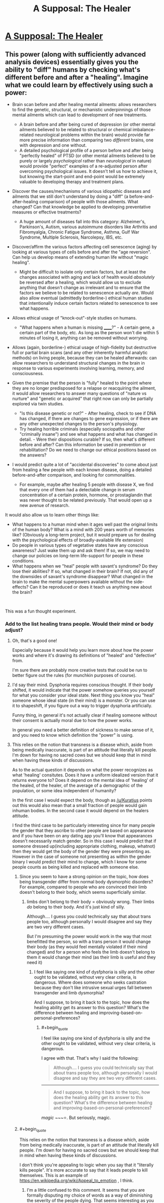 #+TITLE: A Supposal: The Healer

* [[https://www.reddit.com/r/slatestarcodex/comments/bbxs0h/a_supposal_the_healer/][A Supposal: The Healer]]
:PROPERTIES:
:Author: swaskowi
:Score: 27
:DateUnix: 1555002431.0
:END:

** This power (along with sufficiently advanced analysis devices) essentially gives you the ability to "diff" humans by checking what's different before and after a "healing". Imagine what we could learn by effectively using such a power:

- Brain scan before and after healing mental ailments: allows researchers to find the genetic, structural, or mechanistic underpinnings of those mental ailments which can lead to development of new treatments.

  - A brain before and after being cured of depression (or other mental ailments believed to be related to structural or chemical imbalance-related neurological problems within the brain) would provide far more precise information than comparing two /different/ brains, one with depression and one without.
  - A detailed psychological profile of a person before and after being "perfectly healed" of PTSD (or other mental ailments believed to be purely or largely /psychological/ rather than /neurological/ in nature) would provide "perfect" examples of a re-adjusted person after overcoming psychological issues. It doesn't tell us how to achieve it, but knowing the start-point and end-point would be extremely valuable to developing therapy and treatment plans.

- Discover the causes/mechanisms of various idiopathic diseases and ailments that we still don't understand by doing a "diff" (a before-and-after-healing comparison) of people with those ailments. What changed? Can that knowledge be applied to developing preventative measures or effective treatments?

  - A huge amount of diseases fall into this category: Alzheimer's, Parkinson's, Autism, various autoimmune disorders like Arthritis and Fibromyalgia, Chronic Fatigue Syndrome, Asthma, Gulf War Syndrome, Multiple Sclerosis, Narcolepsy, IBS, etc.

- Discover/affirm the various factors affecting cell senescence (aging) by looking at various types of cells before and after the "age reversion". Can help us develop means of extending human life without "magic healing".

  - Might be difficult to isolate only certain factors, but at least the changes associated with aging and lack of health would /absolutely/ be reversed after a healing, which would allow us to exclude anything that doesn't change as irrelevant and to ensure that the factors we believe to be related to senescence actually /are/. Would also allow eventual (admittedly borderline-) ethical human studies that intentionally induce certain factors related to senescence to see what happens.

- Allows ethical usage of "knock-out"-style studies on humans.

  - "What happens when a human is missing ______?" - A certain gene, a certain part of the body, etc. As long as the person won't die within 5 minutes of losing it, anything can be removed without worrying.

- Allows (again, borderline-) ethical usage of high-fidelity but destructive full or partial brain scans (and any other inherently harmful analytic methods) on living people, because they can be healed afterwards: can allow researchers to understand structural changes in the brain in response to various experiments involving learning, memory, and consciousness.
- Given the premise that the person is "fully" healed to the point where they are no longer predisposed for a relapse or reacquiring the ailment, it would allow researchers to answer many questions of "nature vs nurture" and "genetic or acquired" that right now can only be partially explored via twin studies.

  - "Is this disease genetic or not?" - After healing, check to see if DNA has changed, if there are changes to gene expression, or if there are any other unexpected changes to the person's physiology.
  - Try healing horrible criminals (especially sociopaths and other "criminally insane") and see what happens and what has changed in detail. - Were their dispositions curable? If so, then what's different before and after? Can this information be used in prevention or rehabilitation? Do we need to change our ethical positions based on the answers?

- I would predict quite a lot of "accidental discoveries" to come about just from healing a few people with each known disease, doing a detailed before-and-after comparison, and looking for commonalities.

  - For example, maybe after healing 5 people with disease X, we find that every one of them had a detectable change in serum concentration of a certain protein, hormone, or prostaglandin that was never thought to be related previously. That would open up a new avenue of research.

It would also allow us to learn other things like:

- What happens to a human mind when it ages well past the original limits of the human body? What is a mind with 200 years worth of memories like? (Obviously a long-term project, but it would prepare us for dealing with the psychological effects of broadly-available life extension)
- Do people in various types of vegetative states have any conscious awareness? Just wake them up and ask them! If so, we may need to change our policies on long-term life-support for people in these conditions.
- What happens when we "heal" people with savant's syndrome? Do they lose their abilities? If so, what changed in their brain? If not, did any of the downsides of savant's syndrome disappear? What changed in the brain to make the mental superpowers available without the side-effects? Can it be reproduced or does it teach us anything new about the brain?

​

This was a fun thought experiment.
:PROPERTIES:
:Author: Cuz_Im_TFK
:Score: 33
:DateUnix: 1555013016.0
:END:

*** Add to the list healing trans people. Would their mind or body adjust?
:PROPERTIES:
:Author: vallar57
:Score: 12
:DateUnix: 1555022559.0
:END:

**** Oh, that's a good one!

Especially because it would help you learn more about how the power works and where it's drawing its definitions of "healed" and "defective" from.

I'm sure there are probably more creative tests that could be run to better figure out the rules (for munchkin purposes of course).
:PROPERTIES:
:Author: Cuz_Im_TFK
:Score: 10
:DateUnix: 1555036099.0
:END:


**** I'd say their mind. Dysphoria requires conscious thought. If their body shifted, it would indicate that the power somehow queries you yourself for what you consider your ideal state. Next thing you know you "heal" someone whose ideal state (in their mind) is a monster. Or you can use it to shapeshift, if you figure out a way to trigger dysphoria artificially.

Funny thing, in general it's not actually clear if healing someone without their consent is actually moral due to how the power works.

In general you need a better definition of sickness to make sense of it, and you need to know which definition the "power" is using.
:PROPERTIES:
:Author: Kuratius
:Score: 7
:DateUnix: 1555036313.0
:END:


**** This relies on the notion that transness is a disease which, aside from being medically inaccurate, is part of an attitude that literally kill people. I'm down for having no sacred cows but we should keep that in mind when having these kinds of discussions.

As to the actual question it depends on what the power recognizes as what 'healing' consitutes. Does it have a uniform idealized version that it returns everyone to? Does it depend on the mental idea of 'healing' of the healed, of the healer, of the average of a demographic of the population, or some idea independent of humanity?

In the first case I would expect the body, though as [[/u/Kuratius]] points out this would also mean that a small fraction of people would gain inhuman bodies. In the second case it would depend on the healers attitude.

I find the third case to be particularly interesting since for many people the gender that they ascribe to other people are based on appearance and if you have been on any dating app you'll know that appearances doesn't necessarily match gender. So in this case I would predict that if someone dressed up(including appropriate clothing, makeup, whatnot) then they would get the body of the gender they were presenting as. However in the case of someone not presenting as within the gender binary I would predict their mind to change, which I know for some people counts as being killed and replaced with someone else.
:PROPERTIES:
:Author: Sonderjye
:Score: 4
:DateUnix: 1555101640.0
:END:

***** Since you seem to have a strong opinion on the topic, how does being transgender differ from normal body dysmorphic disorders? For example, compared to people who are convinced their limb doesn't belong to their body, which seems superficially similar.
:PROPERTIES:
:Author: FriendlyAnnatar
:Score: 3
:DateUnix: 1555104692.0
:END:

****** limbs don't belong to their body = obviously wrong. Their limbs /do/ belong to their body. And it's just kind of silly.

Although.... I guess you could technically say that about trans people too, although personally I would disagree and say they are two very different cases.

But I'm presuming the power would work in the way that most benefitted the person, so with a trans person it would change their body (as they would feel mentally violated if their mind changed) and for a person who feels the limb doesn't belong to them it would change their mind (as their limb is useful and they need it)
:PROPERTIES:
:Author: Calsem
:Score: 1
:DateUnix: 1555307071.0
:END:

******* I feel like saying one kind of dysfphoria is silly and the other ought to be validated, without very clear criteria, is dangerous. Where does someone who seeks castration because they don't like intrusive sexual urges fall between transgender and limb dysmorphia?

And I suppose, to bring it back to the topic, how does the healing ability get its answer to this question? What's the difference between healing and improving-based-on-personal-preferences?
:PROPERTIES:
:Author: cae_jones
:Score: 2
:DateUnix: 1555444031.0
:END:

******** #+begin_quote
  I feel like saying one kind of dysfphoria is silly and the other ought to be validated, without very clear criteria, is dangerous.
#+end_quote

I agree with that. That's why I said the following:

#+begin_quote
  Although.... I guess you could technically say that about trans people too, although personally I would disagree and say they are two very different cases.
#+end_quote

--------------

#+begin_quote
  And I suppose, to bring it back to the topic, how does the healing ability get its answer to this question? What's the difference between healing and improving-based-on-personal-preferences?
#+end_quote

/magic/ ~~~⭐. But seriously, magic.
:PROPERTIES:
:Author: Calsem
:Score: 1
:DateUnix: 1555456518.0
:END:


***** #+begin_quote
  This relies on the notion that transness is a disease which, aside from being medically inaccurate, is part of an attitude that literally kill people. I'm down for having no sacred cows but we should keep that in mind when having these kinds of discussions.
#+end_quote

I don't think you're appealing to logic when you say that it "literally kills people". It's more accurate to say that it leads people to kill themselves. This is an example of [[https://en.wikipedia.org/wiki/Appeal_to_emotion]] , I think.
:PROPERTIES:
:Author: Kuratius
:Score: 2
:DateUnix: 1555103371.0
:END:

****** I'm a little confused to this comment. It seems that you are formally disputing my choice of words as a way of diminishing the severity of the people dying. That seems interesting as you are doing the same in your choice of words 'leads people to kill themselves' rather than 'leads people to mistreat trans people to the degree that they'd rather die than continue the torment', thus implicitly putting the responsibility of the people who commit suicide and absolving guilt for people with said attitude.

That said I'm down for debating linguistics. Are you claiming that the phrasing 'attitude literally kills people' is incorrect because there are intermediary steps?
:PROPERTIES:
:Author: Sonderjye
:Score: 2
:DateUnix: 1555106521.0
:END:

******* A causal relationship isn't the same as fault. E.g. butterfly effect. It's not reasonable to expect people to kill themselves over what someone else thinks. For all you know, they might not be wrong. And if they're not wrong, then what? You want to use mind control as a moral alternative over people dying?

Edit: Also, thinking isn't the same thing as mistreatment. Yes there are people that will do that, but there's no law that says you have to physically torture a trans person just cause currently existing medical treatments don't allow them to fit your definition of male or female. Saying that it literally kills them to think a certain way is manipulative.
:PROPERTIES:
:Author: Kuratius
:Score: 0
:DateUnix: 1555107352.0
:END:

******** Thank you for engaging in debate with me. I would appreciate it if my questions were address in a direct matter.

#+begin_quote
  It's not reasonable to expect people to kill themselves over what someone else thinks.
#+end_quote

Are you arguing that people's thought patterns and attitudes towards groups doesn't cause action? If not I'm misunderstanding this statement. If so then I don't know what you think causes actions. Nobody is saying people kill themselves because someone is sitting isolated with hypothetical thoughts. Treating transness as a disease is part of an attitude that makes people mistreat trans people to the degree that they can't stand living, and that isn't the fault of the mistreaters.

#+begin_quote
  For all you know, they might not be wrong. And if they're not wrong, then what? You want to use mind control as a moral alternative over people dying?
#+end_quote

Mind rephrasing this? I don't really get the point that you are making. Who's wrong? Wrong about what? Mind control?
:PROPERTIES:
:Author: Sonderjye
:Score: 2
:DateUnix: 1555110717.0
:END:

********* Should be a little more coherent.

[[https://atlas.mindmup.com/2019/04/db31a4805e0211e98c19d597cc6bca37/is_being_trans_a_disease_or_illness_/index.html]]
:PROPERTIES:
:Author: Kuratius
:Score: 0
:DateUnix: 1555170248.0
:END:

********** While I do appreciate the coherency, the only box that is related to our conversation here is your dislike for what you call emotional manipulation. In all debates people chose words that makes their case seem favourable(i.e. there's nobody who claim that they are anti-life or anti-choice because 'pro' have positive connotations), and I haven't disputed the claim that my wording was deliberately chosen to underline the severity. If we call that emotional manipulation then I've pointed out how your phrasing also is emotionally manipulative and you have yet to really address that claim, including ignoring the bulk of my last post.
:PROPERTIES:
:Author: Sonderjye
:Score: 1
:DateUnix: 1555172687.0
:END:


**** They would stay as they are, but the negative bodily impacts of the stress they have been through due to dysphoria or other reasons up until the healing would go away.
:PROPERTIES:
:Author: eroticas
:Score: 1
:DateUnix: 1555274274.0
:END:


*** Worst case scenario: It's magical enough it allows little to no research. It could just magically produce and enforce a healthy phenotype, making healthy enzymes, cells and etc. spontaneously form while harmful ones disappear for example. It doesn't change your DNA, or any indirect biomarkers we can measure it just magically makes it happen. Imagine it healing heart attack damage just by making new heart cells replace the scar tissue with no observable cause for example, it's a cure but doesn't tell us how to replicate it.

This could still be used for a bit of research though, purposely causing damage and studying the effects without killing anyone like you said. Non-manmade would be less useful for research than most people would expect since it heals everything all at once, confounding causes, effects, and correlations to diseases. It would be the equivalent of trying to study a car by having every part replaced at once whenever one thing stops working. Engine running rough? New engine. Alzheimer's? New 21 year old brain.
:PROPERTIES:
:Author: RetardedWabbit
:Score: 3
:DateUnix: 1555019081.0
:END:

**** So you're treating it as a magical healing/regeneration of obviously damaged parts + the implanting of a magical regulator/omni-organ to fix/maintain health going forward? That would indeed make many of my ideas not work, but it feels like a much stronger superpower than the one my post was based on.

My post allows the "healing" to be as magical as it wants to be, as long as the end result of the healing is no longer inherently magical and is the result of fixing the "problems" with the current body so that it can continue functioning normally as a body. Those are the only constraints that I was working with.
:PROPERTIES:
:Author: Cuz_Im_TFK
:Score: 6
:DateUnix: 1555020990.0
:END:

***** I'm proposing that a ongoing magical healing/regeneration effect is a possible mechanism that prevents most research. Given that it keeps them 21 and perfectly healthy apparently permanently some ongoing effect is confirmed.

I think your constraint is larger than you think: any steps that are magically enforced prevents study of any steps before it. We don't really need to study the end results so that's the worse case scenario, we pretty well know what we want just not how to take it happen and this magic wouldn't help us study that. Any steps the magic doesn't physically change we won't be able to study, and I'm just saying that allows for healing magic that doesn't help research.

The best case scenario is that the magic is acts in one shot: it acts to create a human body that doesn't require further magic to remain 21, healthy, and obeys physics. This could be with massive DNA rewriting to code for a robust, redundant, and healthy body along with some magic to make that express itself immediately after taking effect. This would be hugely useful for research since all we would need to do is to apply that DNA rewriting non magically to help more people.
:PROPERTIES:
:Author: RetardedWabbit
:Score: 2
:DateUnix: 1555130170.0
:END:

****** That's true. So assuming no ongoing magical effects after healing, I guess there are two major uncertain factors left that would determine what kind of research benefit we could gain:

1. how "smart" (or personalized) the healing is
2. "how far" the healing takes things with regards to ensuring future health

My original post is reasonable under the assumptions of:

- "smart" -- working incrementally based on the original body and DNA in a personalized manner rather than enforcing a universal prototype
- and "not too far" -- only changing things that will /definitely/ or /with high likelihood/ cause problems we would recognize as "diseases" or "abnormal conditions" within the remaining 60-80 years of life for that person.

If "not smart": then depending on "how far", the end result would land somewhere on the spectrum between:

- "Way too far" -- Something so heavily altered/hacked that they're no longer recognizably human, genetically, even if the super-DNA is still somehow reproductively compatible with normal humans

  - I'm imagining something like "using a modern laptop and some clever code to simulate an old card-punch computer". It would never get stuck and would work more perfectly than any real physical card-punch computer ever, but card-punch computer operators would have no chance of understanding what's actually going on just by opening it up and looking inside. Using "higher-dimensional super-DNA" like this would allow any amount of phenotypic diversity without any related health risks, since it's all "simulated" and any number of safeguards could be built in, but this tends toward "magic" as complexity approaches infinity. This would probably be the worst case scenario for extending the effects of the magic healing beyond 100/day within any reasonable length of time, but it would (or at least /could/) remove worries about healed people being essentially identical.

- "Not too far" -- Beings that are obviously human genetically, but that are genetically identical on every factor except those magically determined to be "purely cosmetic or arbitrary genetic variables", where the healed patients basically just have a large portion of their DNA overwritten by the "standard healthy person DNA prototype"

  - Exactly how far this would push people toward being essentially carbon copies of one another is dependent on where the magic draws the line between "harmless diversity" and "potentially harmful traits". For example, blue eyed people have a higher susceptibility to certain ocular ailments that brown-eyed people don't. Would a healed patient with blue eyes have their eye color changed or not? If most things are treated as harmless diversity, then there's less "noise" so it would be easier to study the end result. If most things are treated as "potentially harmful", then almost all diversity would be lost and the only thing we'd gain would be essentially one example of a "perfectly healthy human" and their DNA, which would still be useful, but wouldn't allow us to abuse the healing to study individual ailments like in my original post.

The last box of the table is ["smart" and "too far"], but I don't think that box differs much from ["not smart" and "too far"]. Once the modifications are taken too far, I don't think it really matters whether the process was personalized and incremental or not. I guess you might get a bit more variability in the final results which might make it slightly easier to study way in the future, but it wouldn't be a meaningful difference in the short-term.
:PROPERTIES:
:Author: Cuz_Im_TFK
:Score: 1
:DateUnix: 1555189748.0
:END:


** Imagine yourself in the shoes of a billionaire for a moment - one of the world's thousand richest men, who can buy anything that is for sale. You have a mansion on every continent and more private jets than you know what to do with. You can make or ruin a life on a whim. Laws are things that your lobbyists rewrite for you.

But you'll still die. Soon. No power known to medicine can keep anyone alive long into their second century. Your life's probably been stressful too, so you'll be lucky to make it past 80. You have everything else you could want, but there is absolutely nothing you can do to stop a brain tumour.

Until now.

On the one hand, each person only needs five minutes. Some of them will be reasonable. They can pay for preferential treatment, if that's an option. If there's a lottery, surely some winners will agree to sell their tickets.

But the richest, most powerful, oldest and most desperate men in the world... didn't all get that way by asking politely. Somebody will try to kidnap her, to keep her for himself and his family. Somebody else will stop the kidnapping, or try to take her back.

The military will intervene to ensure her safety. Another country's military will intervene because they can do a better job. War will break out.

A plane that was carrying her to a secure location will be shot down and crash into the ocean. Perhaps she survived - her power works on herself, doesn't it? Surely it does. Everyone wants to believe that she's OK, that she somehow survived the impact for long enough to heal herself, that she swam to safety, that the corpse eventually recovered was somehow faked. They'll hope she's gone into hiding. Perhaps they'll even be right.

In grand total, less than 50,000 people will be healed - by the draw of the lottery, by coercion and force, by lucky circumstances that put her near them for long enough. Some of them will become minor celebrities. Scientists will try to recreate the Healer; snake oil salesmen will spring up like mushrooms. It will be remembered as the greatest humanitarian failure of all time.
:PROPERTIES:
:Author: Chronophilia
:Score: 18
:DateUnix: 1555013146.0
:END:

*** I apparently replied to the wrong comment. I meant [[https://www.reddit.com/r/rational/comments/bc2ds1/a_supposal_the_healer/eko97bb?utm_source=share&utm_medium=web2x][this comment]] to reply this.
:PROPERTIES:
:Author: sambelulek
:Score: 2
:DateUnix: 1555030415.0
:END:


** The cheesy advice would be to focus on researching how exactly the power works and trying to replicate it with classic science. No healing she could do herself would be ever comparable to the good coming from even partially successful research.

Even if the process itself is impossible to replicate the science can still, potentially, benefit greatly from studying the effects.

If, however, she has a good reason to believe that the healing is truly miraclous in nature and no research would ever produce any results - then it's a question of ethitcs, not rationality. Utilitarianist, pragmatist, deontologist - they would all have different answers.

I'm purposefully leaving out other factors, like governmental and criminal response to the discovery of a real-life superpower. The answer "keep your power hidden if you don't want to be abducted and enslaved" is too boring, even if likely correct.
:PROPERTIES:
:Author: vallar57
:Score: 10
:DateUnix: 1555003915.0
:END:


** The correct yet boring galaxy-brain answer: an apparent exception to the laws of the universe is much more important then anything that can be done with the particular ability. Research, research, research.
:PROPERTIES:
:Author: EliezerYudkowsky
:Score: 11
:DateUnix: 1555202005.0
:END:

*** Doesn't have to be an exception. Could be smaller than planck scale nanobots.
:PROPERTIES:
:Author: appropriate-username
:Score: 2
:DateUnix: 1555234043.0
:END:

**** Apparent exception. Smaller than planck scale nanobots manipulable by human beings would be an incredible discovery.
:PROPERTIES:
:Author: Reactionaryhistorian
:Score: 7
:DateUnix: 1555329783.0
:END:


** Hm. Given the top-level prompt - "predicts traffic jams not just cars" - I'd say this is how a world-wide religion gets started.
:PROPERTIES:
:Author: narfanator
:Score: 7
:DateUnix: 1555007409.0
:END:

*** or prematurely ended by ones already established
:PROPERTIES:
:Author: randomkloud
:Score: 2
:DateUnix: 1555156593.0
:END:


** Heal the rich, in exchange for massive payments of money used to help the poor, if I'm trying to maximize philanthropy. Any free seats are used to heal those closest to death, once we hit the point where money is not the limiting factor.

Alternatively, heal those closest to death first.

It takes too much time to actually obtain the information to judge who is most "worthy" of life. Also, mild biases can result in massive damage.
:PROPERTIES:
:Author: Arganthonius
:Score: 11
:DateUnix: 1555005626.0
:END:

*** Also use the money to hire personal security. Having an ever growing number of people outside her house wailing all night and pounding on her door can't be a good long-term strategy.
:PROPERTIES:
:Author: hallo_friendos
:Score: 1
:DateUnix: 1555033045.0
:END:

**** She's a national resource. The government would presumably give her security.
:PROPERTIES:
:Author: Calsem
:Score: 1
:DateUnix: 1555307225.0
:END:


** Priority advice would be to move somewhere safe, from which she could still work effectively. In situations like this, there is probably, almost definitely going to be someone crazy/extreme enough to try and kill her. That, in my opinion, is the true traffic jam; not that deciding who to heal is hard, but that not everyone is going to react to a messiah healing figure (or, more likely, being rejected for healing by a messiah healing figure) positively.

If she can only heal 100 people in day anyways, and each healing only takes 5 minutes, than there is plenty of time to properly vet and check every patient for ill intent. The most pressing priority isn't figuring out how to use new Jesus most effectively; it's making sure this savior doesn't end up nailed to a cross like the last one.
:PROPERTIES:
:Score: 5
:DateUnix: 1555012475.0
:END:

*** bulletproof glass + TSA metal/bomb detectors would do a pretty good job at stopping anyone who wants to kill her. And if her patients are randomly chosen out of the worldwide population (as would be ncessary to avoid hellishly long lines and rich paying their way to front) the chance of picking a crazy person would be quite small.
:PROPERTIES:
:Author: Calsem
:Score: 1
:DateUnix: 1555307448.0
:END:


** Suggest she prioritize people holding public offices, in descending order of number of constitutents. /Guaranteeing/ that all world governments are run by people who are mentally well I suspect would produce a far more massive positive effect on humanity than the rest of the 100 people per day.

Side-effect: A lot of the people she treats get out of government, because they were only there due to personality disorders, and it takes longer than you'd expect to actually stabilize with people who are mentally healthy and still want to do the job.
:PROPERTIES:
:Author: DoraTrix
:Score: 5
:DateUnix: 1555018168.0
:END:

*** Alternatively, selectively heal only politicians who make certain policy decisions you support, in order to incentivize all but the most principled-yet-wrong politicians to do what you want in the name of self-preservation. You might not be able to get everyone converted over to full socialism right away, but smaller-yet-vital changes like campaign finance reform, universal healthcare and drug legalization should be possible.
:PROPERTIES:
:Author: Argenteus_CG
:Score: 2
:DateUnix: 1555078757.0
:END:


** I haven't seen anybody mention the fact that this superpower makes cryogenics /massively/ easier. All those desperate people just need to be frozen solid, and she can work through that backlog whenever she gets time. (In order to prevent this from leading to a population explosion, a prerequisite for this procedure might be an agreement to undergo sterilization immediately afterwards.)

This service could be divided up so that perhaps she heals 25 charity cases a day-- thaw, heal, repeat, first-come-first-served-- 25 research cases like [[/u/Cuz_Im_TFK]] mentioned (whose ticket is paid by agreement to undergo some dangerous or lethal medical research), 25 participants to be selected by lottery daily, and 25 patients who are either personally selected by the healer or who agree to pay, say, ten million dollars (enough for her to live extremely comfortably and more than enough funding for the massive cryogenics facility and attendant medical personnel.)

The cryogenics option works even better if neuropreservation is sufficient for her healing process to do its thing. Just a huge warehouse of frozen heads, we'll get to them when we get to them-- the majority might even be revived by the medical technology gleaned from the research study participants.
:PROPERTIES:
:Author: gryfft
:Score: 4
:DateUnix: 1555035099.0
:END:

*** It's unclear if that'd even work though. Who can she bring back? I'm assuming she could save someone who's heart had recently stopped, but would cryonics work? If cryonics would work, why wouldn't some random skeleton you found buried in a graveyard? The loss of information that cryonics normally prevents clearly isn't an issue here if she can completely cure alzheimer's.

If she CAN bring back the dead, it seems like an immediate priority should be bringing back some of the great scientists and engineers.

If her power works on herself, it seems like her best option is to stay in hiding, bringing back scientists and engineers along with their loved ones in an effort to accelerate research into FAI or other means of immortality and health, along with working behind the scenes to ensure as many bodies as possible have well-recorded locations (this shouldn't be that hard; even in hiding, when Alan Turing and Einstein come back the benefits to doing so should be clear), so that she can work through the backlog and eventually bring as many people as possible back.
:PROPERTIES:
:Author: Argenteus_CG
:Score: 4
:DateUnix: 1555078505.0
:END:


*** #+begin_quote
  sterilization
#+end_quote

I imagine people would just have their children before the procedure, but still have the same number.

If life expectancy goes up by a factor and the average number of children per person does not change, long term world population should also multiply by that factor.
:PROPERTIES:
:Author: Hidden-50
:Score: 1
:DateUnix: 1555220387.0
:END:

**** I think perfectly healthy immortal people, on a long enough timeline, will have more children than people who live a normal modern lifespan. It's still a Malthusian problem, but nowhere near the explosion of immortals breeding every 20 years indefinitely. Also, some won't have any choice but to take the option, possibly before having children. Voluntary sterilization isn't a thing I take lightly-- but all in all, a small price to pay for immortality.
:PROPERTIES:
:Author: gryfft
:Score: 1
:DateUnix: 1555222798.0
:END:


*** This assumes that the magic doesn't consider frozen people dead.
:PROPERTIES:
:Author: eroticas
:Score: 1
:DateUnix: 1555284330.0
:END:


** This is pretty much the setup in one of qntm's stories: [[https://qntm.org/jesus]]

Except instead of a person it's a massive metal disk.
:PROPERTIES:
:Author: IICVX
:Score: 4
:DateUnix: 1555038877.0
:END:


** Could 10 people go around her and touch her hands for 5 minutes and be healer simultaneously? If so, she could heal the 100 people in 50 minutes or less and be done for the day. This would give us 3.000 cures a month without putting too much burden on her.

Going with this scenario, what I would do is to set up an clinic in a nice, central country with hired security and easy access to an airport. People wanting access to the healing would be required to already have a complete diagnostic of the problem's severity. The queue for the 3.000 "slots" would be ordered by each case's severity.

One single slot a month would be reserved to the highest bidder in an auction, with the condition that it's still a critical health problem. One single slot a month would also be reserved for a separated queue to be filled at the request of governments all around the world, payed on a fixed rate (something a country can field easily but still considerable), also based each case's severity. Finally, one last slot a month to be used by the government of the country the clinic is set up in as they please (same rate as the others).

This would give us a good relation with our current place of residence without being at their mercy and a mutual interest on both keeping us there and defending us from external meddling. The other countries would still have a privileged queue for cases like prominent figures and leaders, so we would cultivate a positive relationship with every country. Lastly, the auctioned slot should bring us money to run the place independently and invest back.

The investment money would be used for: more professional security and facilities. doctors to run our own triage, mobility such as planes and helicopters we can use to move critical patients and research budget to study her special gift and see if we can learn something from it.
:PROPERTIES:
:Author: Allian42
:Score: 3
:DateUnix: 1555016934.0
:END:

*** You're the only one who states thing other missed: immediate consequences. Greed is great mover of the world, that's a belief I subscribe to. And the advice to this magical girl should be go on an exile, in the darkest of the night, to where nobody could recognize her. Once she successfully hid herself in a cave (or concrete jungle) somewhere, find out the extent of her ability. Self-heal should be the first to ascertain.

edit: whoops, sorry. I replied to the wrong comment.
:PROPERTIES:
:Author: sambelulek
:Score: 4
:DateUnix: 1555026718.0
:END:

**** You can manage a deadlock, but you need to be careful. I believe the trick is to creates a situation where the benefits of leaving her alone outweighs the risk of going for monopoly. She needs to be alive, awake and willing to heal so even the threat of a contingency should be enough to make everyone hesitate. As for the carrot, you just need everyone appeased and looking forward to their next go at the miracle.
:PROPERTIES:
:Author: Allian42
:Score: 2
:DateUnix: 1555028649.0
:END:


** some people have the wealth/power to make your life very unpleasant if you don't go along with them

plus you need the wealthy/powerful to protect you

but you also want to do the 'greatest good' with your ability

the solution is obvious

auction a certain number of slots (say 10 every day) where the elite can guarantee their access

then for the rest set up a 'heal or not' site where people can post their sob story and everyone votes on who's most worthy
:PROPERTIES:
:Author: rtsynk
:Score: 2
:DateUnix: 1555057421.0
:END:


** First, this is a little suspect because then the magic would have an opinion on what a "perfect" brain state is and what "brain damage" is. One has to wonder what kind of a personality change and what thoughts the magic considers "wrong."

Second, I'd advise the healer to change her name and move to a different country and never do any actual healing. Because if the US government gets ahold of her, I think she'll become a strategic military asset and disappear.
:PROPERTIES:
:Author: appropriate-username
:Score: 2
:DateUnix: 1555234085.0
:END:


** What happens if shes touching two people for five minutes?
:PROPERTIES:
:Author: earnestadmission
:Score: 2
:DateUnix: 1555005305.0
:END:


** you could prioritize people who have donatable organs, two for one. if we're getting really rules lawyery, check to see if you can heal more than one hundred times, so long as it's not more than 100 people. also, look into gene therapy. you might not be able to fully replicate the healing, but you might be able to extend it to more people per heal.
:PROPERTIES:
:Author: Hakurei06
:Score: 1
:DateUnix: 1555022456.0
:END:


** Oh boy, well /she/ needs to do everything she can to make sure that the military power which comes to control her is as benevolent as possible. She should probably hurry up and pick one voluntarily before she's forcibly taken. After that it's just healing whichever 100 people they bring to her..

As for what the military power should do with her....they should probably sell healing to the highest bidders, on the condition that R&D will be done on them (which potentially involves unpleasant things like dissection pre-healing) and use the funds for making sure no other military can overpower them or kill her, R&D on the fact that physics has been broken, followed by the more conventional good things you can do with money.
:PROPERTIES:
:Author: eroticas
:Score: 1
:DateUnix: 1555284526.0
:END:


** I would suggest dedicating a majority (I like 2/3) of her heals to some sort of lottery or other blind system as to satisfy the masses and the lower class. Then you could also reserve spots for the rich via auction, starting at 10$ million (value of a human life). Ideally most or all of the money would go to charity - you could make a crapload of money doing advertisements, book deals, talks, or a billion other things anyways. Last of all I would reserve some spots for heroes - nobel prize winners, people who selflessly save others, etc...

66 - randomly chosen via lottery of people who are about to die or severly disabled.

20 - auction - for the rich

10 - chosen - for the accomplished, as selected by a independent panel of the UN.

1 - chosen - for whoever you feel like. This may be a bad idea - it could open yourself up to bad publicity if you make a choice people don't like. Or good publicity if you save someone people do like, it really swings either way.

1 - reserved for yourself (assuming you have ability to heal yourself). You could use this up at the end of a day of you wanted to risk it.
:PROPERTIES:
:Author: Calsem
:Score: 1
:DateUnix: 1555397223.0
:END:


** If we're looking at the long-term effects:

Healing anyone based on any particular bias would lead to that set of people having an edge in society (if we only heal those who have a skill that contributes to society, then we have to choose which skills are more valuable, and we can only make that choice through personal bias because there's no way to really measure that. This will lead to eventual inequality, where people with a certain skill-set or natural ability overpower those without.

If we heal people with money, and then contribute that money towards developping better medecine, or possibly even use it to do research on what causes this healing in the first place and replicating it, we still give priority to the rich, creating a wider wealth gap overall. This would be extra toxic for our society, since the newly-healed would live longer, allowing them to accumulate extra funds and status over the centuries, which will widen the wealth gap unimaginably, sending the un-healed poor into slums in which they either rot as a sub-species of human over the milenia, or develop their own seperate society that diverges from the uber-wealthy. The only way that turns out well is if the research actually gives us answers, in which case we would be better off in the long term. But we would still be betting on there being a replicable version of this healing power, and rationally, we need to choose something that has a more certain outcome.)

My proposal: We have a lottery. If our healer can heal herself, thus causing her to live and heal for centuries, she can continue healing generation after generation of people. Eventually we'll start seeing something like in Ringworld, where our species develops a genetic tendency for "luck", which can potentially give us an edge in figuring out how to replicate this healing power. We would also need to start studying the healed people. We need to see how their cells are lasting as long as they are. My guess is that the healing re-writes something, either at the DNA level or the cellular level, so that the cells get a power boost of sorts. If it is at the DNA level, then the children of these people are going to be born perfectly healthy and (semi) immortal as well.
:PROPERTIES:
:Author: BooksAndComicBooks
:Score: -1
:DateUnix: 1555009383.0
:END:

*** You're thinking of wealth as a zero sum game: the rich getting richer doesn't necessarily mean the poor get poorer. This kind of trade policy is called merchantilism, that the only gains to be made when trading is to take more money from the other person. There's a lot of examples that disprove this but just ask yourself if you'd be better off in poverty today or 50 years ago? Or a 100? Income is less equally distributed today (in the USA at least) but on average people are still better off.

Rich people having more money isn't a real problem, although there's some emergent problems from it, the problem is that some people would benefit much more from money and the rich can provide that at the lowest personal suffering. Taking a hundred dollars from a millionaire hurts them less than taking it from someone in poverty.
:PROPERTIES:
:Author: RetardedWabbit
:Score: 5
:DateUnix: 1555020103.0
:END:
